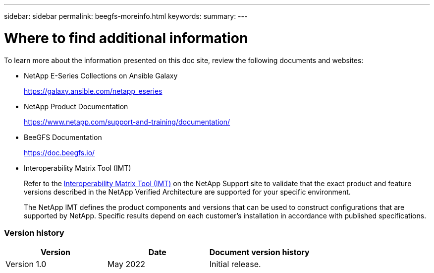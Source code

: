 ---
sidebar: sidebar
permalink: beegfs-moreinfo.html
keywords:
summary:
---

= Where to find additional information
:hardbreaks:
:nofooter:
:icons: font
:linkattrs:
:imagesdir: ./media/

//
// This file was created with NDAC Version 2.0 (August 17, 2020)
//
// 2022-04-29 10:21:46.139377
//

[.lead]
To learn more about the information presented on this doc site, review the following documents and websites:

* NetApp E-Series Collections on Ansible Galaxy
+
https://galaxy.ansible.com/netapp_eseries[https://galaxy.ansible.com/netapp_eseries^]

* NetApp Product Documentation
+
https://www.netapp.com/support-and-training/documentation/[https://www.netapp.com/support-and-training/documentation/^]

* BeeGFS Documentation
+
https://doc.beegfs.io/[https://doc.beegfs.io/^]

* Interoperability Matrix Tool (IMT)
+
Refer to the http://mysupport.netapp.com/matrix[Interoperability Matrix Tool (IMT)] on the NetApp Support site to validate that the exact product and feature versions described in the NetApp Verified Architecture are supported for your specific environment.
+
The NetApp IMT defines the product components and versions that can be used to construct configurations that are supported by NetApp. Specific results depend on each customer’s installation in accordance with published specifications.

=== Version history

|===
|Version |Date |Document version history

|Version 1.0
|May 2022
|Initial release.
|===
